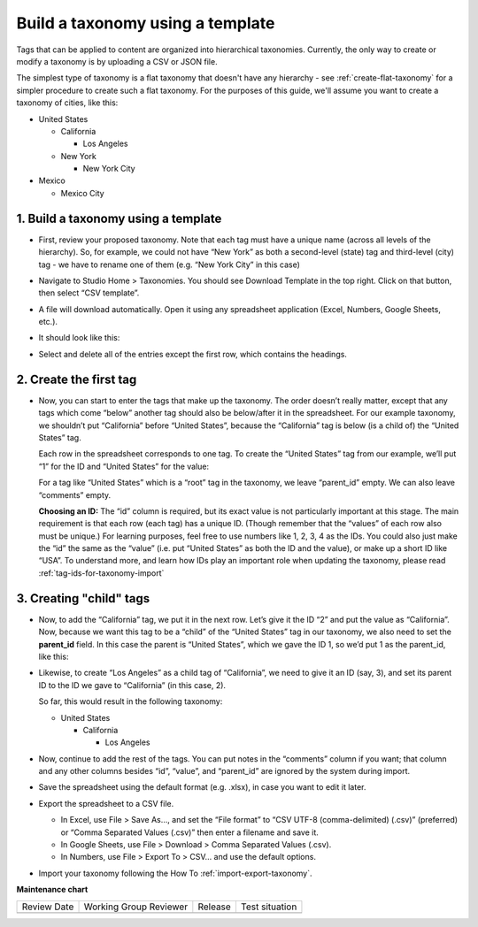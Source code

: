 .. _build-taxonomy-using-template:

#################################
Build a taxonomy using a template
#################################

.. tags:: educator, how-to

Tags that can be applied to content are organized into hierarchical taxonomies.
Currently, the only way to create or modify a taxonomy is by uploading a CSV or
JSON file.

The simplest type of taxonomy is a flat taxonomy that doesn't have any hierarchy -
see :ref:`create-flat-taxonomy` for a simpler procedure to create
such a flat taxonomy. For the purposes of this guide, we'll assume you want to
create a taxonomy of cities, like this:

* United States

  * California

    * Los Angeles

  * New York

    * New York City

* Mexico

  * Mexico City

1. Build a taxonomy using a template
************************************
  
* First, review your proposed taxonomy. Note that each tag must have a unique name (across all levels of the hierarchy). So, for example, we could not have “New York” as both a second-level (state) tag and third-level (city) tag - we have to rename one of them (e.g. “New York City” in this case)

* Navigate to Studio Home > Taxonomies. You should see Download Template in the top right. Click on that button, then select “CSV template”.

  .. image:: /_images/educator_how_tos/ctag_taxonomy_template_step2.png
     :alt: Screenshot clicking Download Template button.

* A file will download automatically. Open it using any spreadsheet application (Excel, Numbers, Google Sheets, etc.).

* It should look like this:

  .. image:: /_images/educator_how_tos/ctag_taxonomy_template_step4.png
     :alt: Image showing a fully-populated spreadsheet with four columns labeled: id, value, parent_id, and comments.

* Select and delete all of the entries except the first row, which contains the headings.

  .. image:: /_images/educator_how_tos/ctag_taxonomy_template_step5.png
     :alt: Image showing an empty spreadsheet with four columns labeled: id, value, parent_id, and comments.

2. Create the first tag
***********************

* Now, you can start to enter the tags that make up the taxonomy. The order doesn’t really matter, except that any tags which come “below” another tag should also be below/after it in the spreadsheet. For our example taxonomy, we shouldn’t put “California” before “United States”, because the “California” tag is below (is a child of) the “United States” tag. 
   
  Each row in the spreadsheet corresponds to one tag. To create the “United States” tag from our example, we’ll put “1” for the ID and “United States” for the value:

  .. image:: /_images/educator_how_tos/ctag_taxonomy_template_first_tag.png
     :alt: Populated spreadsheet with four columns labeled: id, value, parent_id, and comments.

  For a tag like “United States” which is a “root” tag in the taxonomy, we leave “parent_id” empty. We can also leave “comments” empty.

  **Choosing an ID:** The “id” column is required, but its exact value is not particularly important at this stage. The main requirement is that each row (each tag) has a unique ID. (Though remember that the “values” of each row also must be unique.) For learning purposes, feel free to use numbers like 1, 2, 3, 4 as the IDs. You could also just make the “id” the same as the “value” (i.e. put “United States” as both the ID and the value), or make up a short ID like “USA”. To understand more, and learn how IDs play an important role when updating the taxonomy, please read :ref:`tag-ids-for-taxonomy-import`

  

3. Creating "child" tags
************************

* Now, to add the “California” tag, we put it in the next row. Let’s give it the ID “2” and put the value as “California”. Now, because we want this tag to be a “child” of the “United States” tag in our taxonomy, we also need to set the **parent_id** field. In this case the parent is “United States”, which we gave the ID 1, so we’d put 1 as the parent_id, like this:

  .. image:: /_images/educator_how_tos/ctag_taxonomy_template_childtag1.png
     :alt: Populated spreadsheet with four columns labeled: id, value, parent_id, and comments.

* Likewise, to create “Los Angeles” as a child tag of “California”, we need to give it an ID (say, 3), and set its parent ID to the ID we gave to “California” (in this case, 2).

  .. image:: /_images/educator_how_tos/ctag_taxonomy_template_childtag2.png
     :alt: Populated spreadsheet with four columns labeled: id, value, parent_id, and comments.

  So far, this would result in the following taxonomy:

  * United States

    * California

      * Los Angeles

* Now, continue to add the rest of the tags. You can put notes in the “comments” column if you want; that column and any other columns besides “id”, “value”, and “parent_id” are ignored by the system during import.

  .. image:: /_images/educator_how_tos/ctag_taxonomy_template_childtag3.png
     :alt: Populated spreadsheet with four columns labeled: id, value, parent_id, and comments.

* Save the spreadsheet using the default format (e.g. .xlsx), in case you want to edit it later.

* Export the spreadsheet to a CSV file.

  * In Excel, use File > Save As…, and set the “File format” to “CSV UTF-8 (comma-delimited) (.csv)” (preferred) or “Comma Separated Values (.csv)” then enter a filename and save it.
  * In Google Sheets, use File > Download > Comma Separated Values (.csv).
  * In Numbers, use File > Export To > CSV… and use the default options.

* Import your taxonomy following the How To :ref:`import-export-taxonomy`.

.. seealso::
 

 :ref:`Add and delete tags on course content` (how-to)

 :ref:`add-tags-to-a-course` (how-to)

 :ref:`Add and delete tags on course content` (how-to)

 :ref:`create-flat-taxonomy` (how-to) 

 :ref:`import-export-taxonomy` (how-to)

 :ref:`Update/Re-import a taxonomy` (how-to)

 :ref:`tag-ids-for-taxonomy-import` (concept)
 
 :ref:`Manage Permissions on a Taxonomy` (how-to) 

 :ref:`Export tag data from a course` (how-to)


**Maintenance chart**

+--------------+-------------------------------+----------------+--------------------------------+
| Review Date  | Working Group Reviewer        |   Release      |Test situation                  |
+--------------+-------------------------------+----------------+--------------------------------+
|              |                               |                |                                |
+--------------+-------------------------------+----------------+--------------------------------+
